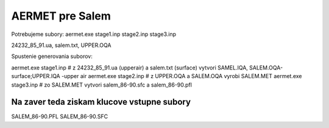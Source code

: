 ================
AERMET pre Salem
================

Potrebujeme subory:
aermet.exe 
stage1.inp
stage2.inp
stage3.inp

24232_85_91.ua, salem.txt, UPPER.OQA


Spustenie generovania suborov:

aermet.exe stage1.inp  # z 24232_85_91.ua (upperair) a salem.txt (surface)  vytvori SAMEL.IQA, SALEM.OQA-surface;UPPER.IQA -upper air
aermet.exe stage2.inp  # z UPPER.OQA a SALEM.OQA vyrobi SALEM.MET
aermet.exe stage3.inp  # zo SALEM.MET vytvori salem_86-90.sfc a salem_86-90.pfl

Na zaver teda  ziskam klucove vstupne subory
~~~~~~~~~~~~~~~~~~~~~~~~~~~~~~~~~~~~~~~~~~~~~
SALEM_86-90.PFL
SALEM_86-90.SFC

